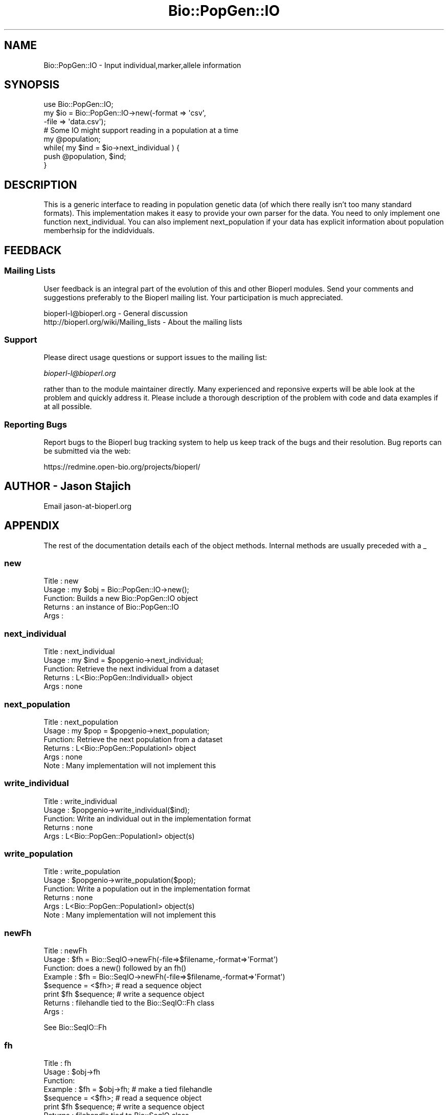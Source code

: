 .\" Automatically generated by Pod::Man 2.25 (Pod::Simple 3.16)
.\"
.\" Standard preamble:
.\" ========================================================================
.de Sp \" Vertical space (when we can't use .PP)
.if t .sp .5v
.if n .sp
..
.de Vb \" Begin verbatim text
.ft CW
.nf
.ne \\$1
..
.de Ve \" End verbatim text
.ft R
.fi
..
.\" Set up some character translations and predefined strings.  \*(-- will
.\" give an unbreakable dash, \*(PI will give pi, \*(L" will give a left
.\" double quote, and \*(R" will give a right double quote.  \*(C+ will
.\" give a nicer C++.  Capital omega is used to do unbreakable dashes and
.\" therefore won't be available.  \*(C` and \*(C' expand to `' in nroff,
.\" nothing in troff, for use with C<>.
.tr \(*W-
.ds C+ C\v'-.1v'\h'-1p'\s-2+\h'-1p'+\s0\v'.1v'\h'-1p'
.ie n \{\
.    ds -- \(*W-
.    ds PI pi
.    if (\n(.H=4u)&(1m=24u) .ds -- \(*W\h'-12u'\(*W\h'-12u'-\" diablo 10 pitch
.    if (\n(.H=4u)&(1m=20u) .ds -- \(*W\h'-12u'\(*W\h'-8u'-\"  diablo 12 pitch
.    ds L" ""
.    ds R" ""
.    ds C` ""
.    ds C' ""
'br\}
.el\{\
.    ds -- \|\(em\|
.    ds PI \(*p
.    ds L" ``
.    ds R" ''
'br\}
.\"
.\" Escape single quotes in literal strings from groff's Unicode transform.
.ie \n(.g .ds Aq \(aq
.el       .ds Aq '
.\"
.\" If the F register is turned on, we'll generate index entries on stderr for
.\" titles (.TH), headers (.SH), subsections (.SS), items (.Ip), and index
.\" entries marked with X<> in POD.  Of course, you'll have to process the
.\" output yourself in some meaningful fashion.
.ie \nF \{\
.    de IX
.    tm Index:\\$1\t\\n%\t"\\$2"
..
.    nr % 0
.    rr F
.\}
.el \{\
.    de IX
..
.\}
.\"
.\" Accent mark definitions (@(#)ms.acc 1.5 88/02/08 SMI; from UCB 4.2).
.\" Fear.  Run.  Save yourself.  No user-serviceable parts.
.    \" fudge factors for nroff and troff
.if n \{\
.    ds #H 0
.    ds #V .8m
.    ds #F .3m
.    ds #[ \f1
.    ds #] \fP
.\}
.if t \{\
.    ds #H ((1u-(\\\\n(.fu%2u))*.13m)
.    ds #V .6m
.    ds #F 0
.    ds #[ \&
.    ds #] \&
.\}
.    \" simple accents for nroff and troff
.if n \{\
.    ds ' \&
.    ds ` \&
.    ds ^ \&
.    ds , \&
.    ds ~ ~
.    ds /
.\}
.if t \{\
.    ds ' \\k:\h'-(\\n(.wu*8/10-\*(#H)'\'\h"|\\n:u"
.    ds ` \\k:\h'-(\\n(.wu*8/10-\*(#H)'\`\h'|\\n:u'
.    ds ^ \\k:\h'-(\\n(.wu*10/11-\*(#H)'^\h'|\\n:u'
.    ds , \\k:\h'-(\\n(.wu*8/10)',\h'|\\n:u'
.    ds ~ \\k:\h'-(\\n(.wu-\*(#H-.1m)'~\h'|\\n:u'
.    ds / \\k:\h'-(\\n(.wu*8/10-\*(#H)'\z\(sl\h'|\\n:u'
.\}
.    \" troff and (daisy-wheel) nroff accents
.ds : \\k:\h'-(\\n(.wu*8/10-\*(#H+.1m+\*(#F)'\v'-\*(#V'\z.\h'.2m+\*(#F'.\h'|\\n:u'\v'\*(#V'
.ds 8 \h'\*(#H'\(*b\h'-\*(#H'
.ds o \\k:\h'-(\\n(.wu+\w'\(de'u-\*(#H)/2u'\v'-.3n'\*(#[\z\(de\v'.3n'\h'|\\n:u'\*(#]
.ds d- \h'\*(#H'\(pd\h'-\w'~'u'\v'-.25m'\f2\(hy\fP\v'.25m'\h'-\*(#H'
.ds D- D\\k:\h'-\w'D'u'\v'-.11m'\z\(hy\v'.11m'\h'|\\n:u'
.ds th \*(#[\v'.3m'\s+1I\s-1\v'-.3m'\h'-(\w'I'u*2/3)'\s-1o\s+1\*(#]
.ds Th \*(#[\s+2I\s-2\h'-\w'I'u*3/5'\v'-.3m'o\v'.3m'\*(#]
.ds ae a\h'-(\w'a'u*4/10)'e
.ds Ae A\h'-(\w'A'u*4/10)'E
.    \" corrections for vroff
.if v .ds ~ \\k:\h'-(\\n(.wu*9/10-\*(#H)'\s-2\u~\d\s+2\h'|\\n:u'
.if v .ds ^ \\k:\h'-(\\n(.wu*10/11-\*(#H)'\v'-.4m'^\v'.4m'\h'|\\n:u'
.    \" for low resolution devices (crt and lpr)
.if \n(.H>23 .if \n(.V>19 \
\{\
.    ds : e
.    ds 8 ss
.    ds o a
.    ds d- d\h'-1'\(ga
.    ds D- D\h'-1'\(hy
.    ds th \o'bp'
.    ds Th \o'LP'
.    ds ae ae
.    ds Ae AE
.\}
.rm #[ #] #H #V #F C
.\" ========================================================================
.\"
.IX Title "Bio::PopGen::IO 3pm"
.TH Bio::PopGen::IO 3pm "2012-07-12" "perl v5.14.2" "User Contributed Perl Documentation"
.\" For nroff, turn off justification.  Always turn off hyphenation; it makes
.\" way too many mistakes in technical documents.
.if n .ad l
.nh
.SH "NAME"
Bio::PopGen::IO \- Input individual,marker,allele information
.SH "SYNOPSIS"
.IX Header "SYNOPSIS"
.Vb 3
\&  use Bio::PopGen::IO;
\&  my $io = Bio::PopGen::IO\->new(\-format => \*(Aqcsv\*(Aq,
\&                               \-file   => \*(Aqdata.csv\*(Aq);
\&
\&  # Some IO might support reading in a population at a time
\&
\&  my @population;
\&  while( my $ind = $io\->next_individual ) {
\&      push @population, $ind;
\&  }
.Ve
.SH "DESCRIPTION"
.IX Header "DESCRIPTION"
This is a generic interface to reading in population genetic data (of
which there really isn't too many standard formats).  This implementation
makes it easy to provide your own parser for the data.  You need to
only implement one function next_individual.  You can also implement 
next_population if your data has explicit information about population
memberhsip for the indidviduals.
.SH "FEEDBACK"
.IX Header "FEEDBACK"
.SS "Mailing Lists"
.IX Subsection "Mailing Lists"
User feedback is an integral part of the evolution of this and other
Bioperl modules. Send your comments and suggestions preferably to
the Bioperl mailing list.  Your participation is much appreciated.
.PP
.Vb 2
\&  bioperl\-l@bioperl.org                  \- General discussion
\&  http://bioperl.org/wiki/Mailing_lists  \- About the mailing lists
.Ve
.SS "Support"
.IX Subsection "Support"
Please direct usage questions or support issues to the mailing list:
.PP
\&\fIbioperl\-l@bioperl.org\fR
.PP
rather than to the module maintainer directly. Many experienced and 
reponsive experts will be able look at the problem and quickly 
address it. Please include a thorough description of the problem 
with code and data examples if at all possible.
.SS "Reporting Bugs"
.IX Subsection "Reporting Bugs"
Report bugs to the Bioperl bug tracking system to help us keep track
of the bugs and their resolution. Bug reports can be submitted via
the web:
.PP
.Vb 1
\&  https://redmine.open\-bio.org/projects/bioperl/
.Ve
.SH "AUTHOR \- Jason Stajich"
.IX Header "AUTHOR - Jason Stajich"
Email jason\-at\-bioperl.org
.SH "APPENDIX"
.IX Header "APPENDIX"
The rest of the documentation details each of the object methods.
Internal methods are usually preceded with a _
.SS "new"
.IX Subsection "new"
.Vb 5
\& Title   : new
\& Usage   : my $obj = Bio::PopGen::IO\->new();
\& Function: Builds a new Bio::PopGen::IO object 
\& Returns : an instance of Bio::PopGen::IO
\& Args    :
.Ve
.SS "next_individual"
.IX Subsection "next_individual"
.Vb 5
\& Title   : next_individual
\& Usage   : my $ind = $popgenio\->next_individual;
\& Function: Retrieve the next individual from a dataset
\& Returns : L<Bio::PopGen::IndividualI> object
\& Args    : none
.Ve
.SS "next_population"
.IX Subsection "next_population"
.Vb 6
\& Title   : next_population
\& Usage   : my $pop = $popgenio\->next_population;
\& Function: Retrieve the next population from a dataset
\& Returns : L<Bio::PopGen::PopulationI> object
\& Args    : none
\& Note    : Many implementation will not implement this
.Ve
.SS "write_individual"
.IX Subsection "write_individual"
.Vb 5
\& Title   : write_individual
\& Usage   : $popgenio\->write_individual($ind);
\& Function: Write an individual out in the implementation format
\& Returns : none
\& Args    : L<Bio::PopGen::PopulationI> object(s)
.Ve
.SS "write_population"
.IX Subsection "write_population"
.Vb 6
\& Title   : write_population
\& Usage   : $popgenio\->write_population($pop);
\& Function: Write a population out in the implementation format
\& Returns : none
\& Args    : L<Bio::PopGen::PopulationI> object(s)
\& Note    : Many implementation will not implement this
.Ve
.SS "newFh"
.IX Subsection "newFh"
.Vb 8
\& Title   : newFh
\& Usage   : $fh = Bio::SeqIO\->newFh(\-file=>$filename,\-format=>\*(AqFormat\*(Aq)
\& Function: does a new() followed by an fh()
\& Example : $fh = Bio::SeqIO\->newFh(\-file=>$filename,\-format=>\*(AqFormat\*(Aq)
\&           $sequence = <$fh>;   # read a sequence object
\&           print $fh $sequence; # write a sequence object
\& Returns : filehandle tied to the Bio::SeqIO::Fh class
\& Args    :
.Ve
.PP
See Bio::SeqIO::Fh
.SS "fh"
.IX Subsection "fh"
.Vb 8
\& Title   : fh
\& Usage   : $obj\->fh
\& Function:
\& Example : $fh = $obj\->fh;      # make a tied filehandle
\&           $sequence = <$fh>;   # read a sequence object
\&           print $fh $sequence; # write a sequence object
\& Returns : filehandle tied to Bio::SeqIO class
\& Args    : none
.Ve
.SS "_load_format_module"
.IX Subsection "_load_format_module"
.Vb 6
\& Title   : _load_format_module
\& Usage   : *INTERNAL Bio::PopGen::IO stuff*
\& Function: Loads up (like use) a module at run time on demand
\& Example : 
\& Returns : 
\& Args    :
.Ve
.SS "_guess_format"
.IX Subsection "_guess_format"
.Vb 6
\& Title   : _guess_format
\& Usage   : $obj\->_guess_format($filename)
\& Function:
\& Example :
\& Returns : guessed format of filename (lower case)
\& Args    :
.Ve

